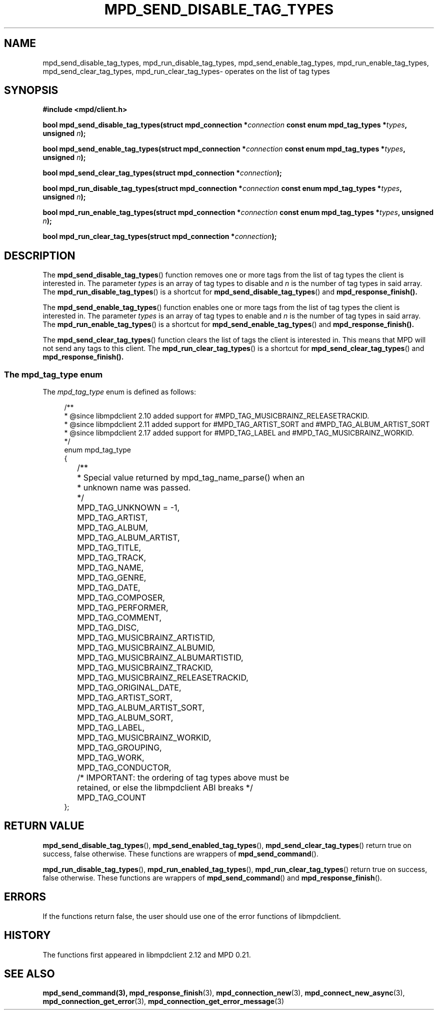 .TH MPD_SEND_DISABLE_TAG_TYPES 3 2019
.SH NAME
mpd_send_disable_tag_types, mpd_run_disable_tag_types, 
mpd_send_enable_tag_types, mpd_run_enable_tag_types, mpd_send_clear_tag_types,
mpd_run_clear_tag_types\- operates on the list of tag types
.SH SYNOPSIS
.B #include <mpd/client.h>
.PP
.BI "bool mpd_send_disable_tag_types(struct mpd_connection *" connection
.BI "const enum mpd_tag_types *" types ,
.BI "unsigned " n );
.PP
.BI "bool mpd_send_enable_tag_types(struct mpd_connection *" connection
.BI "const enum mpd_tag_types *" types ,
.BI "unsigned " n );
.PP
.BI "bool mpd_send_clear_tag_types(struct mpd_connection *" connection );
.PP
.BI "bool mpd_run_disable_tag_types(struct mpd_connection *" connection
.BI "const enum mpd_tag_types *" types ,
.BI "unsigned " n );
.PP
.BI "bool mpd_run_enable_tag_types(struct mpd_connection *" connection
.BI "const enum mpd_tag_types *" types ,
.BI "unsigned " n );
.PP
.BI "bool mpd_run_clear_tag_types(struct mpd_connection *" connection );
.PP
.SH DESCRIPTION
The
.BR mpd_send_disable_tag_types ()
function removes one or more tags from the list of tag types the client is
interested in. The parameter
.IR types
is an array of tag types to disable and
.IR n
is the number of tag types in said array. The
.BR mpd_run_disable_tag_types ()
is a shortcut for
.BR mpd_send_disable_tag_types ()
and
.BR mpd_response_finish().
.PP
The
.BR mpd_send_enable_tag_types ()
function enables one or more tags from the list of tag types the client is
interested in. The parameter
.IR types
is an array of tag types to enable and
.IR n
is the number of tag types in said array. The
.BR mpd_run_enable_tag_types ()
is a shortcut for
.BR mpd_send_enable_tag_types ()
and
.BR mpd_response_finish().
.PP
The
.BR mpd_send_clear_tag_types ()
function clears the list of tags the client is interested in. This means that
MPD will not send any tags to this client. The
.BR mpd_run_clear_tag_types ()
is a shortcut for
.BR mpd_send_clear_tag_types ()
and
.BR mpd_response_finish().
.PP
.SS The mpd_tag_type enum
The
.I mpd_tag_type
enum is defined as follows:
.PP
.in +4n
.EX
/**
 * @since libmpdclient 2.10 added support for #MPD_TAG_MUSICBRAINZ_RELEASETRACKID.
 * @since libmpdclient 2.11 added support for #MPD_TAG_ARTIST_SORT and #MPD_TAG_ALBUM_ARTIST_SORT
 * @since libmpdclient 2.17 added support for #MPD_TAG_LABEL and #MPD_TAG_MUSICBRAINZ_WORKID.
 */
enum mpd_tag_type
{
	/**
	 * Special value returned by mpd_tag_name_parse() when an
	 * unknown name was passed.
	 */
	MPD_TAG_UNKNOWN = -1,

	MPD_TAG_ARTIST,
	MPD_TAG_ALBUM,
	MPD_TAG_ALBUM_ARTIST,
	MPD_TAG_TITLE,
	MPD_TAG_TRACK,
	MPD_TAG_NAME,
	MPD_TAG_GENRE,
	MPD_TAG_DATE,
	MPD_TAG_COMPOSER,
	MPD_TAG_PERFORMER,
	MPD_TAG_COMMENT,
	MPD_TAG_DISC,

	MPD_TAG_MUSICBRAINZ_ARTISTID,
	MPD_TAG_MUSICBRAINZ_ALBUMID,
	MPD_TAG_MUSICBRAINZ_ALBUMARTISTID,
	MPD_TAG_MUSICBRAINZ_TRACKID,
	MPD_TAG_MUSICBRAINZ_RELEASETRACKID,

	MPD_TAG_ORIGINAL_DATE,

	MPD_TAG_ARTIST_SORT,
	MPD_TAG_ALBUM_ARTIST_SORT,

	MPD_TAG_ALBUM_SORT,
	MPD_TAG_LABEL,
	MPD_TAG_MUSICBRAINZ_WORKID,

	MPD_TAG_GROUPING,
	MPD_TAG_WORK,
	MPD_TAG_CONDUCTOR,

	/* IMPORTANT: the ordering of tag types above must be
	   retained, or else the libmpdclient ABI breaks */

	MPD_TAG_COUNT
};
.EE
.in
.PP
.SH RETURN VALUE
.BR mpd_send_disable_tag_types (),
.BR mpd_send_enabled_tag_types (),
.BR mpd_send_clear_tag_types ()
return true on success, false otherwise. These functions are wrappers of
.BR mpd_send_command ().
.PP
.BR mpd_run_disable_tag_types (),
.BR mpd_run_enabled_tag_types (),
.BR mpd_run_clear_tag_types ()
return true on success, false otherwise. These functions are wrappers of
.BR mpd_send_command ()
and
.BR mpd_response_finish ().
.SH ERRORS
If the functions return false, the user should use one of the error functions
of libmpdclient.
.SH HISTORY
The functions first appeared in libmpdclient 2.12 and MPD 0.21.
.SH SEE ALSO
.BR mpd_send_command(3),
.BR mpd_response_finish (3),
.BR mpd_connection_new (3),
.BR mpd_connect_new_async (3),
.BR mpd_connection_get_error (3),
.BR mpd_connection_get_error_message (3)
